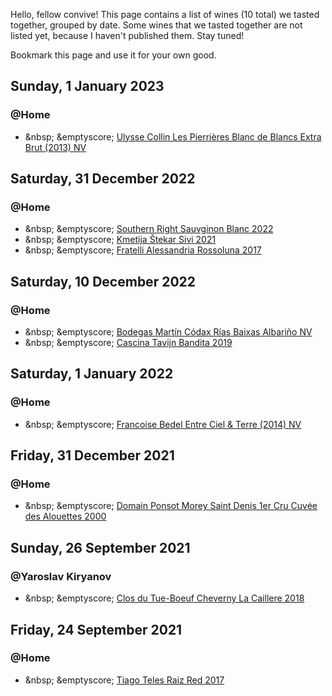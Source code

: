 Hello, fellow convive! This page contains a list of wines (10 total) we tasted together, grouped by date. Some wines that we tasted together are not listed yet, because I haven't published them. Stay tuned!

Bookmark this page and use it for your own good.

#+begin_export html
<div class="rating-list">
#+end_export

** Sunday,  1 January 2023

*** @Home

- &nbsp; &emptyscore; [[barberry:/wines/9e6ddc62-a7f8-4b3e-9c50-f8ef00bcda06][Ulysse Collin Les Pierrières Blanc de Blancs Extra Brut (2013) NV]]

** Saturday, 31 December 2022

*** @Home

- &nbsp; &emptyscore; [[barberry:/wines/84eb8d3c-1ace-4d1f-83b0-4ffe5aa5758a][Southern Right Sauvginon Blanc 2022]]
- &nbsp; &emptyscore; [[barberry:/wines/34c57d62-4686-410d-af22-9be85ffdbde2][Kmetija Štekar Sivi 2021]]
- &nbsp; &emptyscore; [[barberry:/wines/2bcd3315-fd55-4d66-b8e5-0630cb9151ce][Fratelli Alessandria Rossoluna 2017]]

** Saturday, 10 December 2022

*** @Home

- &nbsp; &emptyscore; [[barberry:/wines/5343a20a-c19e-44fd-8bf0-1ca7cf206d97][Bodegas Martín Códax Rías Baixas Albariño NV]]
- &nbsp; &emptyscore; [[barberry:/wines/28bd8c32-5ba7-4c2a-b72b-544455feb1be][Cascina Tavijn Bandita 2019]]

** Saturday,  1 January 2022

*** @Home

- &nbsp; &emptyscore; [[barberry:/wines/40a31b63-1452-4566-9557-b9f078ff6d64][Francoise Bedel Entre Ciel & Terre (2014) NV]]

** Friday, 31 December 2021

*** @Home

- &nbsp; &emptyscore; [[barberry:/wines/f8916b0f-81ee-4a28-9963-4544bfc955a8][Domain Ponsot Morey Saint Denis 1er Cru Cuvée des Alouettes 2000]]

** Sunday, 26 September 2021

*** @Yaroslav Kiryanov

- &nbsp; &emptyscore; [[barberry:/wines/214fef7c-8a47-4dde-a2fa-e1944ee7a4a1][Clos du Tue-Boeuf Cheverny La Caillere 2018]]

** Friday, 24 September 2021

*** @Home

- &nbsp; &emptyscore; [[barberry:/wines/ea9b241a-ec1f-4814-ad56-899d497fe95a][Tiago Teles Raiz Red 2017]]

#+begin_export html
</div>
#+end_export
